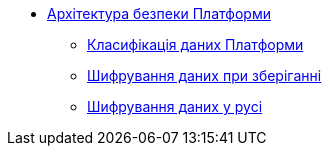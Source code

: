 *** xref:arch:architecture/security/overview.adoc[Архітектура безпеки Платформи]
**** xref:arch:architecture/security/data-classification.adoc[Класифікація даних Платформи]
**** xref:arch:architecture/security/data-encryption-at-rest.adoc[Шифрування даних при зберіганні]
**** xref:arch:architecture/security/data-encryption-in-transit.adoc[Шифрування даних у русі]